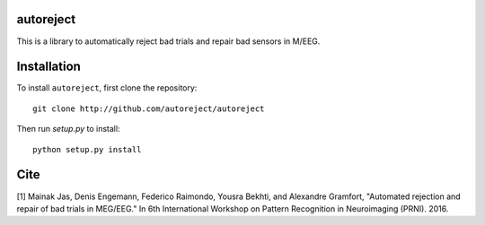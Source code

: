 .. autoreject documentation master file, created by
   sphinx-quickstart on Mon May 23 16:22:52 2016.
   You can adapt this file completely to your liking, but it should at least
   contain the root `toctree` directive.

autoreject
==========

This is a library to automatically reject bad trials and repair bad sensors in M/EEG.

Installation
============

To install ``autoreject``, first clone the repository::

	git clone http://github.com/autoreject/autoreject

Then run `setup.py` to install::

	python setup.py install

Cite
====

[1] Mainak Jas, Denis Engemann, Federico Raimondo, Yousra Bekhti, and Alexandre Gramfort, "Automated rejection and repair of bad trials in MEG/EEG."
In 6th International Workshop on Pattern Recognition in Neuroimaging (PRNI). 2016.